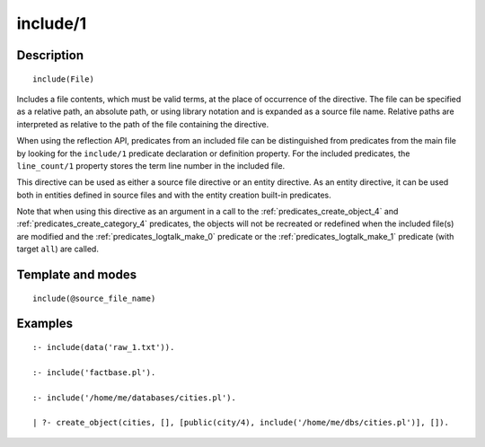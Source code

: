 ..
   This file is part of Logtalk <https://logtalk.org/>  
   Copyright 1998-2018 Paulo Moura <pmoura@logtalk.org>

   Licensed under the Apache License, Version 2.0 (the "License");
   you may not use this file except in compliance with the License.
   You may obtain a copy of the License at

       http://www.apache.org/licenses/LICENSE-2.0

   Unless required by applicable law or agreed to in writing, software
   distributed under the License is distributed on an "AS IS" BASIS,
   WITHOUT WARRANTIES OR CONDITIONS OF ANY KIND, either express or implied.
   See the License for the specific language governing permissions and
   limitations under the License.


.. index:: include/1
.. _directives_include_1:

include/1
=========

Description
-----------

::

   include(File)

Includes a file contents, which must be valid terms, at the place of
occurrence of the directive. The file can be specified as a relative
path, an absolute path, or using library notation and is expanded as a
source file name. Relative paths are interpreted as relative to the path
of the file containing the directive.

When using the reflection API, predicates from an included file can be
distinguished from predicates from the main file by looking for the
``include/1`` predicate declaration or definition property. For the
included predicates, the ``line_count/1`` property stores the term line
number in the included file.

This directive can be used as either a source file directive or an
entity directive. As an entity directive, it can be used both in
entities defined in source files and with the entity creation built-in
predicates.

Note that when using this directive as an argument in a call to the
:ref:`predicates_create_object_4` and :ref:`predicates_create_category_4`
predicates, the objects will not be recreated or redefined when the
included file(s) are modified and the :ref:`predicates_logtalk_make_0`
predicate or the :ref:`predicates_logtalk_make_1` predicate (with target
``all``) are called.

Template and modes
------------------

::

   include(@source_file_name)

Examples
--------

::

   :- include(data('raw_1.txt')).

   :- include('factbase.pl').

   :- include('/home/me/databases/cities.pl').

   | ?- create_object(cities, [], [public(city/4), include('/home/me/dbs/cities.pl')], []).
